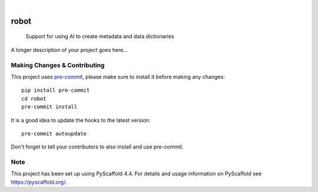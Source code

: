 .. These are examples of badges you might want to add to your README:
   please update the URLs accordingly

    .. image:: https://api.cirrus-ci.com/github/<USER>/robot.svg?branch=main
        :alt: Built Status
        :target: https://cirrus-ci.com/github/<USER>/robot
    .. image:: https://readthedocs.org/projects/robot/badge/?version=latest
        :alt: ReadTheDocs
        :target: https://robot.readthedocs.io/en/stable/
    .. image:: https://img.shields.io/coveralls/github/<USER>/robot/main.svg
        :alt: Coveralls
        :target: https://coveralls.io/r/<USER>/robot
    .. image:: https://img.shields.io/pypi/v/robot.svg
        :alt: PyPI-Server
        :target: https://pypi.org/project/robot/
    .. image:: https://img.shields.io/conda/vn/conda-forge/robot.svg
        :alt: Conda-Forge
        :target: https://anaconda.org/conda-forge/robot
    .. image:: https://pepy.tech/badge/robot/month
        :alt: Monthly Downloads
        :target: https://pepy.tech/project/robot
    .. image:: https://img.shields.io/twitter/url/http/shields.io.svg?style=social&label=Twitter
        :alt: Twitter
        :target: https://twitter.com/robot

.. image:: https://img.shields.io/badge/-PyScaffold-005CA0?logo=pyscaffold
    :alt: Project generated with PyScaffold
    :target: https://pyscaffold.org/

|

=====
robot
=====


    Support for using AI to create metadata and data dictionaries


A longer description of your project goes here...


.. _pyscaffold-notes:

Making Changes & Contributing
=============================

This project uses `pre-commit`_, please make sure to install it before making any
changes::

    pip install pre-commit
    cd robot
    pre-commit install

It is a good idea to update the hooks to the latest version::

    pre-commit autoupdate

Don't forget to tell your contributors to also install and use pre-commit.

.. _pre-commit: https://pre-commit.com/

Note
====

This project has been set up using PyScaffold 4.4. For details and usage
information on PyScaffold see https://pyscaffold.org/.
